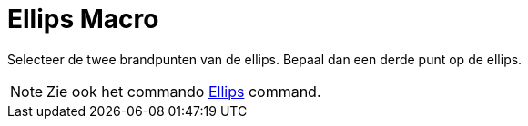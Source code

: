 = Ellips Macro
:page-en: tools/Ellipse_Tool
ifdef::env-github[:imagesdir: /nl/modules/ROOT/assets/images]

Selecteer de twee brandpunten van de ellips. Bepaal dan een derde punt op de ellips.

[NOTE]
====

Zie ook het commando xref:/commands/Ellips.adoc[Ellips] command.

====
